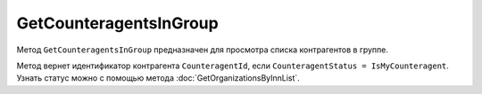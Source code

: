GetCounteragentsInGroup
=======================

Метод ``GetCounteragentsInGroup`` предназначен для просмотра списка контрагентов в группе.

.. http:get:: /GetCounteragentsInGroup

	:queryparam boxId: идентификатор ящика организации.
	:queryparam CounteragentGroupId: идентификатор группы контрагентов
	:queryparam offset: номер страницы, которую нужно получить. Необязательный параметр. По умолчанию равен 1.
	:queryparam limit:  количество групп контрагентов на одной странице. Может принимать значения от 1 до 100. Необязательный параметр. По умолчанию равен 100.

	:requestheader Authorization: данные, необходимые для :doc:`авторизации <../Authorization>`.

	:statuscode 200: операция успешно завершена.
	:statuscode 400: данные в запросе имеют неверный формат или отсутствуют обязательные параметры, или невозможно изменить наименование группы по умолчанию.
	:statuscode 401: в запросе отсутствует HTTP-заголовок ``Authorization`` или в этом заголовке содержатся некорректные авторизационные данные.
	:statuscode 402: у организации с указанным идентификатором ``boxId`` закончилась подписка на API.
	:statuscode 404: не найдена группа контрагентов с идентификатором ``CounteragentGroupId``.
	:statuscode 405: используется неподходящий HTTP-метод.
	:statuscode 500: при обработке запроса возникла непредвиденная ошибка.

	:response Body: Тело ответа содержит структуру ``CounteragentInGroupResponse``:

		.. code-block:: protobuf

		    message CounteragentInGroupResponse { 
		        repeated string CounteragentId = 1;
		        required int32 TotalCount = 2;
		    }

		- ``CounteragentId`` — идентификатор контрагента.
		- ``TotalCount`` — количество контрагентов в группе.

Метод вернет идентификатор контрагента ``CounteragentId``, если ``CounteragentStatus = IsMyCounteragent``. Узнать статус можно с помощью метода :doc:`GetOrganizationsByInnList`.